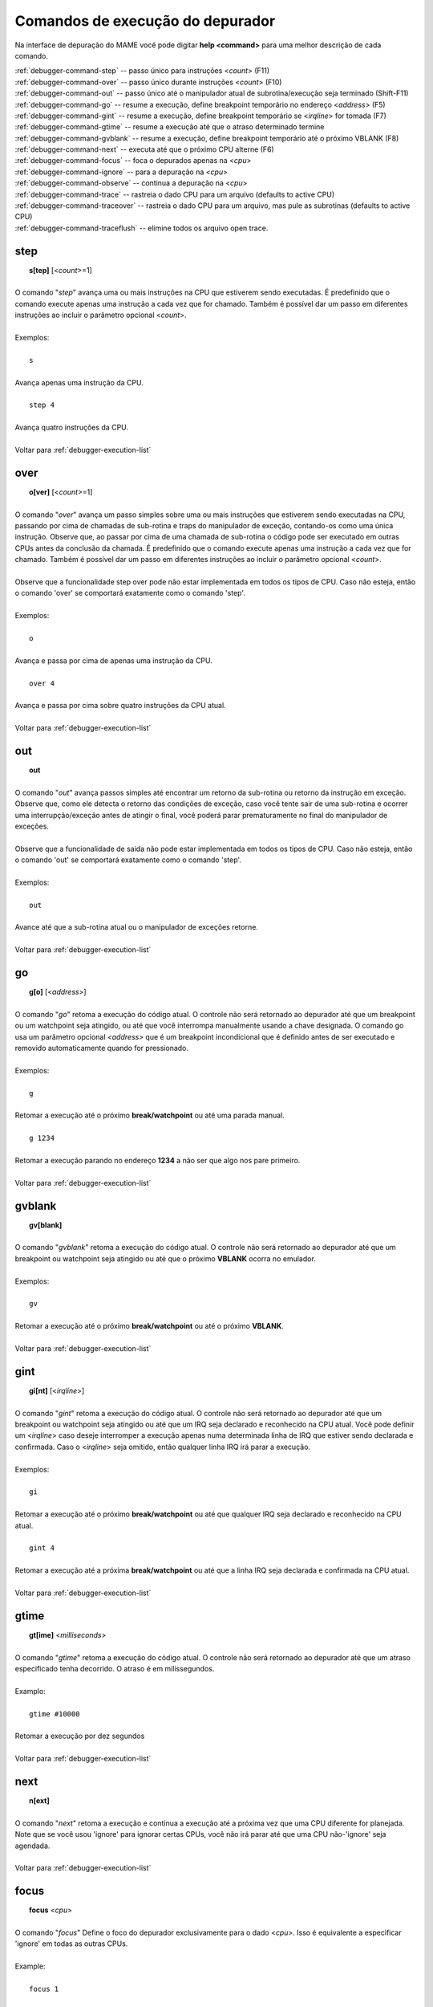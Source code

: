 .. _debugger-execution-list:

Comandos de execução do depurador
=================================


Na interface de depuração do MAME você pode digitar **help <command>**
para uma melhor descrição de cada comando.

| :ref:`debugger-command-step` -- passo único para instruções <*count*> (F11)
| :ref:`debugger-command-over` -- passo único durante instruções <*count*> (F10)
| :ref:`debugger-command-out` -- passo único até o manipulador atual de subrotina/execução seja terminado (Shift-F11)
| :ref:`debugger-command-go` -- resume a execução, define breakpoint temporário no endereço <*address*> (F5)
| :ref:`debugger-command-gint` -- resume a execução, define breakpoint temporário se <*irqline*> for tomada (F7)
| :ref:`debugger-command-gtime` -- resume a execução até que o atraso determinado termine
| :ref:`debugger-command-gvblank` -- resume a execução, define breakpoint temporário até o próximo VBLANK (F8)
| :ref:`debugger-command-next` -- executa até que o próximo CPU alterne (F6)
| :ref:`debugger-command-focus` -- foca o depurados apenas na <*cpu*>
| :ref:`debugger-command-ignore` -- para a depuração na <*cpu*>
| :ref:`debugger-command-observe` -- continua a depuração na <*cpu*>
| :ref:`debugger-command-trace` -- rastreia o dado CPU para um arquivo (defaults to active CPU)
| :ref:`debugger-command-traceover` -- rastreia o dado CPU para um arquivo, mas pule as subrotinas (defaults to active CPU)
| :ref:`debugger-command-traceflush` -- elimine todos os arquivo open trace.


 .. _debugger-command-step:

step
----

|  **s[tep]** [<*count*>=1]
|
| O comando "*step*" avança uma ou mais instruções na CPU que estiverem sendo executadas. É predefinido que o comando execute apenas uma instrução a cada vez que for chamado. Também é possível dar um passo em diferentes instruções ao incluir o parâmetro opcional <*count*>.
|
| Exemplos:
|
|  ``s``
|
| Avança apenas uma instrução da CPU.
|
|  ``step 4``
|
| Avança quatro instruções da CPU.
|
| Voltar para :ref:`debugger-execution-list`


 .. _debugger-command-over:

over
----

|  **o[ver]** [<*count*>=1]
|
| O comando "*over*" avança um passo simples sobre uma ou mais instruções que estiverem sendo executadas na CPU, passando por cima de chamadas de sub-rotina e traps do manipulador de exceção, contando-os como uma única instrução. Observe que, ao passar por cima de uma chamada de sub-rotina o código pode ser executado em outras CPUs antes da conclusão da chamada. É predefinido que o comando execute apenas uma instrução a cada vez que for chamado. Também é possível dar um passo em diferentes instruções ao incluir o parâmetro opcional <*count*>.
|
| Observe que a funcionalidade step over pode não estar implementada em todos os tipos de CPU. Caso não esteja, então o comando 'over' se comportará exatamente como o comando 'step'.
|
| Exemplos:
|
|  ``o``
|
| Avança e passa por cima de apenas uma instrução da CPU.
|
|  ``over 4``
|
| Avança e passa por cima sobre quatro instruções da CPU atual.
|
| Voltar para :ref:`debugger-execution-list`


 .. _debugger-command-out:

out
---

|  **out**
|
| O comando "*out*" avança passos simples até encontrar um retorno da sub-rotina ou retorno da instrução em exceção. Observe que, como ele detecta o retorno das condições de exceção, caso você tente sair de uma sub-rotina e ocorrer uma interrupção/exceção antes de atingir o final, você poderá parar prematuramente no final do manipulador de exceções.
|
| Observe que a funcionalidade de saída não pode estar implementada em todos os tipos de CPU. Caso não esteja, então o comando 'out' se comportará exatamente como o comando 'step'.
|
| Exemplos:
|
|  ``out``
|
| Avance até que a sub-rotina atual ou o manipulador de exceções retorne.
|
| Voltar para :ref:`debugger-execution-list`


 .. _debugger-command-go:

go
--

|  **g[o]** [<*address*>]
|
| O comando "*go*" retoma a execução do código atual. O controle não será retornado ao depurador até que um breakpoint ou um watchpoint seja atingido, ou até que você interrompa manualmente usando a chave designada. O comando go usa um parâmetro opcional *<address>* que é um breakpoint incondicional que é definido antes de ser executado e removido automaticamente quando for pressionado.
|
| Exemplos:
|
|  ``g``
|
| Retomar a execução até o próximo **break/watchpoint** ou até uma parada manual.
|
|  ``g 1234``
|
| Retomar a execução parando no endereço **1234** a não ser que algo nos pare primeiro.
|
| Voltar para :ref:`debugger-execution-list`


 .. _debugger-command-gvblank:

gvblank
-------

|  **gv[blank]**
|
| O comando "*gvblank*" retoma a execução do código atual. O controle não será retornado ao depurador até que um breakpoint ou watchpoint seja atingido ou até que o próximo **VBLANK** ocorra no emulador.
|
| Exemplos:
|
|  ``gv``
|
| Retomar a execução até o próximo **break/watchpoint** ou até o próximo **VBLANK**.
|
| Voltar para :ref:`debugger-execution-list`


 .. _debugger-command-gint:

gint
----

|  **gi[nt]** [<*irqline*>]
|
| O comando "*gint*" retoma a execução do código atual. O controle não será retornado ao depurador até que um breakpoint ou watchpoint seja atingido ou até que um IRQ seja declarado e reconhecido na CPU atual. Você pode definir um <*irqline*> caso deseje interromper a execução apenas numa determinada linha de IRQ que estiver sendo declarada e confirmada. Caso o <*irqline*> seja omitido, então qualquer linha IRQ irá parar a execução.
|
| Exemplos:
|
|  ``gi``
|
| Retomar a execução até o próximo **break/watchpoint** ou até que qualquer IRQ seja declarado e reconhecido na CPU atual.
|
|  ``gint 4``
|
| Retomar a execução até a próxima **break/watchpoint** ou até que a linha IRQ seja declarada e confirmada na CPU atual.
|
| Voltar para :ref:`debugger-execution-list`


 .. _debugger-command-gtime:

gtime
-----

|  **gt[ime]** <*milliseconds*>
|
| O comando "*gtime*" retoma a execução do código atual. O controle não será retornado ao depurador até que um atraso especificado tenha decorrido. O atraso é em milissegundos.
|
| Examplo:
|
|  ``gtime #10000``
|
| Retomar a execução por dez segundos
|
| Voltar para :ref:`debugger-execution-list`


 .. _debugger-command-next:

next
----

|  **n[ext]**
|
| O comando "*next*" retoma a execução e continua a execução até a próxima vez que uma CPU diferente for planejada. Note que se você usou 'ignore' para ignorar certas CPUs, você não irá parar até que uma CPU não-'ignore' seja agendada.
|
| Voltar para :ref:`debugger-execution-list`


 .. _debugger-command-focus:

focus
-----

|  **focus** <*cpu*>
|
| O comando "*focus*" Define o foco do depurador exclusivamente para o dado <*cpu*>. Isso é equivalente a especificar 'ignore' em todas as outras CPUs.
|
| Example:
|
|  ``focus 1``
|
| Concentre-se exclusivamente CPU **#1** enquanto ignora todas as outras CPUs ao usar o depurador.
|
| Voltar para :ref:`debugger-execution-list`


 .. _debugger-command-ignore:

ignore
------

|  **ignore** [<*cpu*>[,<*cpu*>[,...]]]
|
| Ignora a <*cpu*> definida ao usar o depurador. Isso significa que você nunca verá a execução nessa CPU e tão pouco poderá definir breakpoints nela. Para desfazer essa mudança, use o comando 'observe'. Você pode definir diferentes *<cpu>s* num único comando. Note também que você não tem permissão para ignorar todas as CPUs; pelo menos um deve estar ativo em todos os momentos.
|
| Exemplos:
|
|  ``ignore 1``
|
| Ignore o CPU **#1** ao usar o depurador.
|
|  ``ignore 2,3,4``
|
| Ignora a CPU **#2**, **#3** e **#4** ao usar o depurador.
|
|  ``ignore``
|
| Liste todas as CPUs atualmente ignoradas.
|
| Voltar para :ref:`debugger-execution-list`


 .. _debugger-command-observe:

observe
-------

|  **observe** [<*cpu*>[,<*cpu*>[,...]]]
|
| Reativa a interação com a <*cpu*> definida no depurador. Este comando desfaz os efeitos do comando 'ignore'. Você pode especificar diferentes <*cpu*>s num único comando.
|
| Exemplos:
|
|  ``observe 1``
|
| Pare de ignorar a CPU **#1** ao usar o depurador.
|
|  ``observe 2,3,4``
|
| Pare de ignorar a CPU **#2**, **#3** e **#4** quando usar o depurador.
|
|  ``observe``
|
| Liste todas as CPUs sendo observadas atualmente.
|
| Voltar para :ref:`debugger-execution-list`


 .. _debugger-command-trace:

trace
-----

|  **trace** {<*filename*> | *OFF*}[,<*cpu*>[,[*noloop* | *logerror*][,<*action*>]]]
|
| Inicia ou para o rastreio da execução da <*cpu*> definida. Caso a <*cpu*> seja omitida a CPU que estiver ativa no momento será definida.
|
| Ao habilitar o rastreamento, defina um nome do arquivo <*filename*> no parâmetro. Para desabilitar o rastreamento, substitua a palavra-chave 'off' no <*filename*>.
|
| <*detectloops*> deve ser **true** ou **false**.
|
| Caso o 'noloop' seja omitido, o rastreamento terá loops detectados e será condensado numa única linha. Caso o 'noloop' seja definido, o rastreio irá conter cada opcode conforme for sendo executado.
|
| Caso o 'logerror' seja definido, a saída do logerror irá aumentar o rastreamento. Se você deseja obter informações adicionais sobre cada vestígio de log, você pode acrescentar o parâmetro <*action*> que é um comando que é executado antes que cada traço que for registrado. Geralmente, isso é usado para incluir um comando 'tracelog'. Observe que você pode precisar incorporar a ação entre chaves **{ }** para evitar que as vírgulas e os pontos-e-vírgulas sejam interpretados como se aplicassem ao próprio comando trace.
|
|
| Exemplos:
|
|  ``trace joust.tr``
|
| Iniciar o rastreamento da CPU atualmente ativa, registrando a saída para 'joust.tr'.
|
|  ``trace dribling.tr,0``
|
| Comece a rastrear a execução da CPU **#0**, registrando a saída para 'dribling.tr'.
|
|  ``trace starswep.tr,0,noloop``
|
| Comece a rastrear a execução da CPU **#0**, registrando a saída em 'starswep.tr', com a detecção de loop desativada.
|
|  trace starswep.tr,0,logerror
|
| Comece a rastrear a execução da CPU **#0**, registrando a saída (junto com a saída logerror) para 'starswep.tr'.
|
|  ``trace starswep.tr,0,logerror|noloop``
|
| Comece a rastrear a execução da CPU **#0**, registrando a saída (junto com a saída logerror) para 'starswep.tr' com a detecção de loop desativada.
|
|  ``trace >>pigskin.tr``
|
| Comece a rastrear a CPU atualmente ativa, anexando a saída de log para 'pigskin.tr'.
|
|  ``trace off,0``
|
| Desativar o rastreio na CPU **#0**.
|
|  ``trace asteroid.tr,0,,{tracelog "A=%02X ",a}``
|
|
|  ``trace dribling.tr,0``
|
| Comece a rastrear a execução da CPU **#0**, registrando a saída para 'dribling.tr'. Antes de cada linha, a saída **A=<aval>** para o tracelog.
|
| Voltar para :ref:`debugger-execution-list`


 .. _debugger-command-traceover:

traceover
---------

|  **traceover** {<*filename*> | *OFF*}[,<*cpu*>[,<*detectloops*>[,<*action*>]]]
|
| Inicia ou para o rastreio na execução da <*cpu*> especificada.
|
| Quando o rastreamento atinge uma sub-rotina ou chamada, a sub-rotina será ignorada pelo rastreamento. O mesmo algoritmo é usado como é usado no comando *step over*. Isso significa que o rastreio não funcionará corretamente quando as chamadas forem recursivas ou o endereço de retorno não estiver seguindo imediatamente a instrução de chamada.
|
| <*detectloops*> deve ser true ou false. Caso o <*detectloops*> seja *true* ou *omitido*, o rastreio terá loops detectados e condensados numa única linha. Caso seja *false*, o rastreio conterá todos os opcode à medida que forem executados.
| Se o <*cpu*> for omitido, a CPU atualmente ativa será a especificada.
| Ao habilitar o rastreamento, especifique o nome do arquivo <*filename*> no parâmetro.
| Para desabilitar o rastreamento, substitui a palavra-chave 'off' para <*filename*>.
| Se você deseja obter informações adicionais sobre cada vestígio de log, você pode acrescentar o parâmetro <*action*> que é um comando que é executado antes de cada rastreio que for registrado. Geralmente, isso é usado para incluir um comando 'tracelog'. Observe que você pode precisar incorporar a ação entre chaves **{ }** para evitar que as vírgulas e os pontos-e-vírgulas sejam interpretados como se aplicassem ao próprio comando trace.
|
|
| Exemplos:
|
|  ``traceover joust.tr``
|
| Iniciar o rastreamento da CPU atualmente ativa, registrando a saída para 'joust.tr'.
|
|  ``traceover dribling.tr,0``
|
| Comece a rastrear a execução da CPU **#0**, registrando a saída para 'dribling.tr'.
|
|  ``traceover starswep.tr,0,false``
|
| Comece a rastrear a execução da CPU **#0**, registrando a saída para 'starswep.tr', com a detecção de loop desativada.
|
|  ``traceover off,0``
|
| Desativar o rastreio na CPU **#0**.
|
|  ``traceover asteroid.tr,0,true,{tracelog "A=%02X ",a}``
|
| Comece a rastrear a execução da CPU **#0**, registrando a saída para 'dribling.tr'. Antes de cada linha, a saída **A=<aval>** para o tracelog.
|
| Voltar para :ref:`debugger-execution-list`


 .. _debugger-command-traceflush:

traceflush
----------

|  **traceflush**
|
| Libera todos os arquivos de rastreamento abertos.
|
| Voltar para :ref:`debugger-execution-list`
